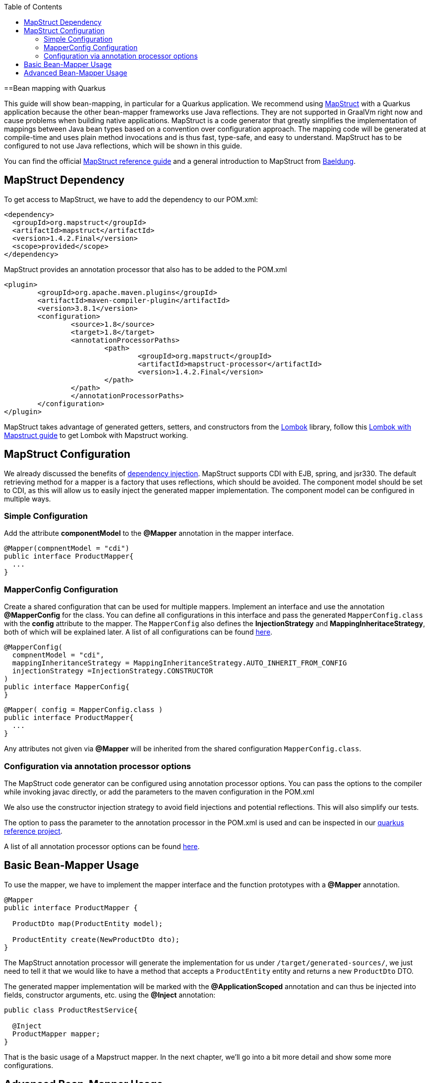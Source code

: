 :toc: macro
toc::[]

==Bean mapping with Quarkus

This guide will show bean-mapping, in particular for a Quarkus application. We recommend using https://mapstruct.org/[MapStruct] with a Quarkus application because the other bean-mapper frameworks use Java reflections. They are not supported in GraalVm right now and cause problems when building native applications. MapStruct is a code generator that greatly simplifies the implementation of mappings between Java bean types based on a convention over configuration approach. The mapping code will be generated at compile-time and uses plain method invocations and is thus fast, type-safe, and easy to understand. MapStruct has to be configured to not use Java reflections, which will be shown in this guide.

You can find the official
https://mapstruct.org/documentation/stable/reference/pdf/mapstruct-reference-guide.pdf[MapStruct reference guide] and a general introduction to MapStruct from https://www.baeldung.com/mapstruct[Baeldung].

== MapStruct Dependency 
To get access to MapStruct, we have to add the dependency to our POM.xml:

[source, xml]
----
<dependency>
  <groupId>org.mapstruct</groupId>
  <artifactId>mapstruct</artifactId>
  <version>1.4.2.Final</version>
  <scope>provided</scope>
</dependency>
----

MapStruct provides an annotation processor that also has to be added to the POM.xml 
[source, xml]
----
<plugin>
	<groupId>org.apache.maven.plugins</groupId>
	<artifactId>maven-compiler-plugin</artifactId>
	<version>3.8.1</version>
	<configuration>
		<source>1.8</source>
		<target>1.8</target>
		<annotationProcessorPaths>
			<path>
				<groupId>org.mapstruct</groupId>
				<artifactId>mapstruct-processor</artifactId>
				<version>1.4.2.Final</version>
			</path>
		</path>
		</annotationProcessorPaths>
	</configuration>
</plugin>
----

MapStruct takes advantage of generated getters, setters, and constructors from the https://projectlombok.org/[Lombok] library, follow this link:../guide-lombok.asciidoc#lombok-with-mapstruct[Lombok with Mapstruct guide] to get Lombok with Mapstruct working.  


== MapStruct Configuration

We already discussed the benefits of https://github.com/devonfw/devon4j/blob/master/documentation/guide-dependency-injection.asciidoc#dependency-injection[dependency injection]. MapStruct supports CDI with EJB, spring, and jsr330. The default retrieving method for a mapper is a factory that uses reflections, which should be avoided. The component model should be set to CDI, as this will allow us to easily inject the generated mapper implementation. The component model can be configured in multiple ways.

=== Simple Configuration
Add the attribute *componentModel* to the *@Mapper* annotation in the mapper interface.
[source, java]
----
@Mapper(compnentModel = "cdi")
public interface ProductMapper{
  ... 
}
----

=== MapperConfig Configuration
Create a shared configuration that can be used for multiple mappers. Implement an interface and use the annotation *@MapperConfig* for the class. You can define all configurations in this interface and pass the generated `MapperConfig.class` with the *config* attribute to the mapper. The `MapperConfig` also defines the *InjectionStrategy* and *MappingInheritaceStrategy*, both of which will be explained later.
A list of all configurations can be found https://mapstruct.org/documentation/stable/api/org/mapstruct/MapperConfig.html[here].
[source, java]
----
@MapperConfig(
  compnentModel = "cdi",
  mappingInheritanceStrategy = MappingInheritanceStrategy.AUTO_INHERIT_FROM_CONFIG
  injectionStrategy =InjectionStrategy.CONSTRUCTOR
)
public interface MapperConfig{
}
----

[source, java]
----
@Mapper( config = MapperConfig.class )
public interface ProductMapper{
  ...
}
----
Any attributes not given via *@Mapper* will be inherited from the shared configuration `MapperConfig.class`.

=== Configuration via annotation processor options
The MapStruct code generator can be configured using annotation processor options.
You can pass the options to the compiler while invoking javac directly, or add the parameters to the maven configuration in the POM.xml


We also use the constructor injection strategy to avoid field injections and potential reflections. This will also simplify our tests.

The option to pass the parameter to the annotation processor in the POM.xml is used and can be inspected in our https://github.com/devonfw-sample/devon4quarkus-reference/blob/master/pom.xml#L220-L228[quarkus reference project].

A list of all annotation processor options can be found https://mapstruct.org/documentation/dev/reference/html/#configuration-options[here]. 



== Basic Bean-Mapper Usage

To use the mapper, we have to implement the mapper interface and the function prototypes with a *@Mapper* annotation.
[source, java]
----
@Mapper
public interface ProductMapper {

  ProductDto map(ProductEntity model);

  ProductEntity create(NewProductDto dto);
}
----
The MapStruct annotation processor will generate the implementation for us under `/target/generated-sources/`, we just need to tell it that we would like to have a method that accepts a `ProductEntity` entity and returns a new `ProductDto` DTO. 


The generated mapper implementation will be marked with the *@ApplicationScoped* annotation and can thus be injected into fields, constructor arguments, etc. using the *@Inject* annotation: 

[source, java]
----
public class ProductRestService{
  
  @Inject
  ProductMapper mapper;
}
----

That is the basic usage of a Mapstruct mapper. In the next chapter, we'll go into a bit more detail and show some more configurations. 


== Advanced Bean-Mapper Usage

Let´s assume that our `Product` entity and the `ProductDto` have some differently named properties that should be mapped. Add a mapping annotation to map the property *type* from `Product` to *kind* from `ProductDto`. We define the source name of the property and the target name.

[source, java]
----
@Mapper
public interface ProductMapper {
  @Mapping(target = "kind", source = "type")
  ProductDto map(ProductEntity entity);

  @InheritInverseConfiguration(name = "map" )
  ProductEntity create(ProductDto dto);
}
----
For bi-directional mappings, we can indicate that a method shall inherit the inverse configuration of the corresponding method with the *@InheritInverseConfiguration*. You can omit the name parameter if the result type of method A is the same as the
single-source type of method B and if the single-source type of A is the same as the result type of B. If multiple apply, the attribute name is needed. Specific mappings from the inverse method can (optionally) be overridden, ignored, or set to constants or expressions. 

The mappingInheritanceStrategy can be defined as showed in <<MapStruct Configuration>>. The existing options can be found https://mapstruct.org/documentation/dev/reference/html/#shared-configurations[here].


A mapped attribute does not always have the same type in the source and target objects. For instance, an attribute may be of type `int` in the source bean but of type `Long` in the target bean.

Another example are references to other objects which should be mapped to the corresponding types in the target model. E.g. the class `ShoppingCart` might have a property *content* of the type `Product` which needs to be converted into a `ProductDto` object when mapping a `ShoppingCart` object to `ShoppingCartDto`. For these cases, it's useful to understand how Mapstruct https://mapstruct.org/documentation/dev/reference/html/#datatype-conversions[converts the data types] and the https://mapstruct.org/documentation/dev/reference/html/#mapping-object-references[object references]. 

Also, the Chapter for https://mapstruct.org/documentation/dev/reference/html/#controlling-nested-bean-mappings[nested bean mappings] will help to configure MapStruct to map arbitrarily deep object graphs.

You can study running MapStruct implementation examples given by https://github.com/mapstruct/mapstruct-examples[MapStruct] or in our https://github.com/devonfw-sample/devon4quarkus-reference[Quarkus reference project]




